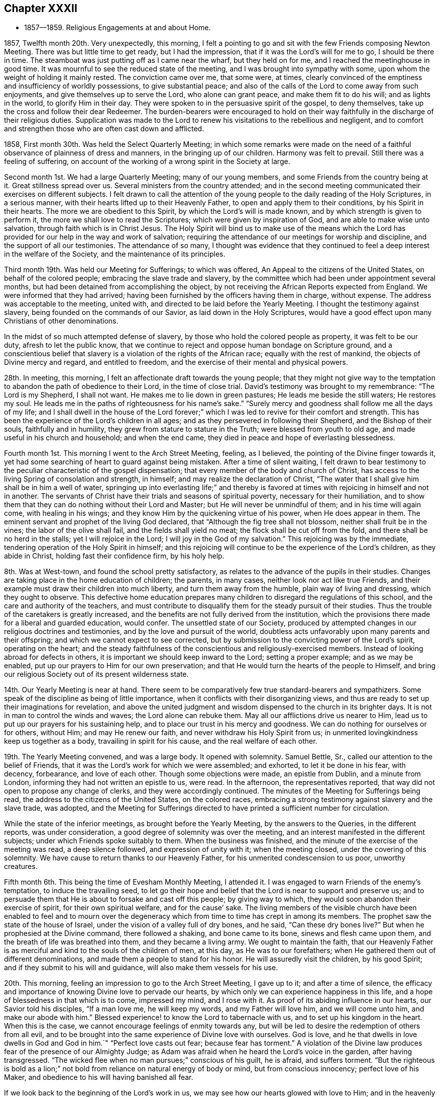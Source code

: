 == Chapter XXXII

[.chapter-synopsis]
* 1857--1859. Religious Engagements at and about Home.

1857, Twelfth month 20th. Very unexpectedly, this morning,
I felt a pointing to go and sit with the few Friends composing Newton Meeting.
There was but little time to get ready, but I had the impression,
that if it was the Lord`'s will for me to go, I should be there in time.
The steamboat was just putting off as I came near the wharf, but they held on for me,
and I reached the meetinghouse in good time.
It was mournful to see the reduced state of the meeting,
and I was brought into sympathy with some,
upon whom the weight of holding it mainly rested.
The conviction came over me, that some were, at times,
clearly convinced of the emptiness and insufficiency of worldly possessions,
to give substantial peace;
and also of the calls of the Lord to come away from such enjoyments,
and give themselves up to serve the Lord, who alone can grant peace,
and make them fit to do his will; and as lights in the world,
to glorify Him in their day.
They were spoken to in the persuasive spirit of the gospel, to deny themselves,
take up the cross and follow their dear Redeemer.
The burden-bearers were encouraged to hold on their way
faithfully in the discharge of their religious duties.
Supplication was made to the Lord to renew his
visitations to the rebellious and negligent,
and to comfort and strengthen those who are often cast down and afflicted.

1858, First month 30th. Was held the Select Quarterly Meeting;
in which some remarks were made on the need of a
faithful observance of plainness of dress and manners,
in the bringing up of our children.
Harmony was felt to prevail.
Still there was a feeling of suffering,
on account of the working of a wrong spirit in the Society at large.

Second month 1st. We had a large Quarterly Meeting; many of our young members,
and some Friends from the country being at it.
Great stillness spread over us.
Several ministers from the country attended;
and in the second meeting communicated their exercises on different subjects.
I felt drawn to call the attention of the young people
to the daily reading of the Holy Scriptures,
in a serious manner, with their hearts lifted up to their Heavenly Father,
to open and apply them to their conditions, by his Spirit in their hearts.
The more we are obedient to this Spirit, by which the Lord`'s will is made known,
and by which strength is given to perform it,
the more we shall love to read the Scriptures; which were given by inspiration of God,
and are able to make wise unto salvation, through faith which is in Christ Jesus.
The Holy Spirit will bind us to make use of the means which the Lord
has provided for our help in the way and work of salvation;
requiring the attendance of our meetings for worship and discipline,
and the support of all our testimonies.
The attendance of so many,
I thought was evidence that they continued to feel a
deep interest in the welfare of the Society,
and the maintenance of its principles.

Third month 19th. Was held our Meeting for Sufferings; to which was offered,
An Appeal to the citizens of the United States, on behalf of the colored people;
embracing the slave trade and slavery,
by the committee which had been under appointment several months,
but had been detained from accomplishing the object,
by not receiving the African Reports expected from England.
We were informed that they had arrived;
having been furnished by the officers having them in charge, without expense.
The address was acceptable to the meeting, united with,
and directed to be laid before the Yearly Meeting.
I thought the testimony against slavery, being founded on the commands of our Savior,
as laid down in the Holy Scriptures,
would have a good effect upon many Christians of other denominations.

In the midst of so much attempted defense of slavery,
by those who hold the colored people as property, it was felt to be our duty,
afresh to let the public know,
that we continue to reject and oppose human bondage on Scripture ground,
and a conscientious belief that slavery is a violation of the rights of the African race;
equally with the rest of mankind, the objects of Divine mercy and regard,
and entitled to freedom, and the exercise of their mental and physical powers.

28th. In meeting, this morning, I felt an affectionate draft towards the young people;
that they might not give way to the temptation
to abandon the path of obedience to their Lord,
in the time of close trial.
David`'s testimony was brought to my remembrance:
"`The Lord is my Shepherd, I shall not want.
He makes me to lie down in green pastures; He leads me beside the still waters;
He restores my soul.
He leads me in the paths of righteousness for his name`'s sake.`"
"`Surely mercy and goodness shall follow me all the days of my life;
and I shall dwell in the house of the Lord forever;`"
which I was led to revive for their comfort and strength.
This has been the experience of the Lord`'s children in all ages;
and as they persevered in following their Shepherd, and the Bishop of their souls,
faithfully and in humility, they grew from stature to stature in the Truth;
were blessed from youth to old age, and made useful in his church and household;
and when the end came, they died in peace and hope of everlasting blessedness.

Fourth month 1st.
This morning I went to the Arch Street Meeting, feeling, as I believed,
the pointing of the Divine finger towards it,
yet had some searching of heart to guard against being mistaken.
After a time of silent waiting,
I felt drawn to bear testimony to the peculiar characteristic of the gospel dispensation;
that every member of the body and church of Christ,
has access to the living Spring of consolation and strength, in himself;
and may realize the declaration of Christ,
"`The water that I shall give him shall be in him a well of water,
springing up into everlasting life;`" and thereby is favored
at times with rejoicing in himself and not in another.
The servants of Christ have their trials and seasons of spiritual poverty,
necessary for their humiliation,
and to show them that they can do nothing without their Lord and Master;
but He will never be unmindful of them; and in his time will again come,
with healing in his wings; and they know Him by the quickening virtue of his power,
when He does appear in them.
The eminent servant and prophet of the living God declared,
that "`Although the fig tree shall not blossom, neither shall fruit be in the vines;
the labor of the olive shall fail, and the fields shall yield no meat;
the flock shall be cut off from the fold, and there shall be no herd in the stalls;
yet I will rejoice in the Lord; I will joy in the God of my salvation.`"
This rejoicing was by the immediate, tendering operation of the Holy Spirit in himself;
and this rejoicing will continue to be the experience of the Lord`'s children,
as they abide in Christ, holding fast their confidence firm, by his holy help.

8th. Was at West-town, and found the school pretty satisfactory,
as relates to the advance of the pupils in their studies.
Changes are taking place in the home education of children; the parents, in many cases,
neither look nor act like true Friends,
and their example must draw their children into much liberty,
and turn them away from the humble, plain way of living and dressing,
which they ought to observe.
This defective home education prepares many children to
disregard the regulations of this school,
and the care and authority of the teachers,
and must contribute to disqualify them for the steady pursuit of their studies.
Thus the trouble of the caretakers is greatly increased,
and the benefits are not fully derived from the institution,
which the provisions there made for a liberal and guarded education, would confer.
The unsettled state of our Society,
produced by attempted changes in our religious doctrines and testimonies,
and by the love and pursuit of the world,
doubtless acts unfavorably upon many parents and their offspring;
and which we cannot expect to see corrected,
but by submission to the convicting power of the Lord`'s spirit, operating on the heart;
and the steady faithfulness of the conscientious and religiously-exercised members.
Instead of looking abroad for defects in others,
it is important we should keep inward to the Lord; setting a proper example;
and as we may be enabled, put up our prayers to Him for our own preservation;
and that He would turn the hearts of the people to Himself,
and bring our religious Society out of its present wilderness state.

14th. Our Yearly Meeting is near at hand.
There seem to be comparatively few true standard-bearers and sympathizers.
Some speak of the discipline as being of little importance,
when it conflicts with their disorganizing views,
and thus are ready to set up their imaginations for revelation,
and above the united judgment and wisdom dispensed to the church in its brighter days.
It is not in man to control the winds and waves; the Lord alone can rebuke them.
May all our afflictions drive us nearer to Him,
lead us to put up our prayers for his sustaining help,
and to place our trust in his mercy and goodness.
We can do nothing for ourselves or for others, without Him; and may He renew our faith,
and never withdraw his Holy Spirit from us;
in unmerited lovingkindness keep us together as a body,
travailing in spirit for his cause, and the real welfare of each other.

19th. The Yearly Meeting convened, and was a large body.
It opened with solemnity.
Samuel Bettle, Sr., called our attention to the belief of Friends,
that it was the Lord`'s work for which we were assembled; and exhorted,
to let it be done in his fear, with decency, forbearance, and love of each other.
Though some objections were made, an epistle from Dublin, and a minute from London,
informing they had not written an epistle to us, were read.
In the afternoon, the representatives reported,
that way did not open to propose any change of clerks,
and they were accordingly continued.
The minutes of the Meeting for Sufferings being read,
the address to the citizens of the United States, on the colored races,
embracing a strong testimony against slavery and the slave trade, was adopted,
and the Meeting for Sufferings directed to have
printed a sufficient number for circulation.

While the state of the inferior meetings, as brought before the Yearly Meeting,
by the answers to the Queries, in the different reports, was under consideration,
a good degree of solemnity was over the meeting,
and an interest manifested in the different subjects;
under which Friends spoke suitably to them.
When the business was finished, and the minute of the exercise of the meeting was read,
a deep silence followed, and expression of unity with it; when the meeting closed,
under the covering of this solemnity.
We have cause to return thanks to our Heavenly Father,
for his unmerited condescension to us poor, unworthy creatures.

Fifth month 6th. This being the time of Evesham Monthly Meeting, I attended it.
I was engaged to warn Friends of the enemy`'s temptation, to induce the travailing seed,
to let go their hope and belief that the Lord is near to support and preserve us;
and to persuade them that He is about to forsake and cast off this people;
by giving way to which, they would soon abandon their exercise of spirit,
for their own spiritual welfare, and for the cause`' sake.
The living members of the visible church have been enabled to feel and to mourn
over the degeneracy which from time to time has crept in among its members.
The prophet saw the state of the house of Israel,
under the vision of a valley full of dry bones, and he said,
"`Can these dry bones live?`"
But when he prophesied at the Divine command, there followed a shaking,
and bone came to its bone, sinews and flesh came upon them,
and the breath of life was breathed into them, and they became a living army.
We ought to maintain the faith,
that our Heavenly Father is as merciful and kind to the souls of the children of men,
at this day, as He was to our forefathers;
when He gathered them out of different denominations,
and made them a people to stand for his honor.
He will assuredly visit the children, by his good Spirit;
and if they submit to his will and guidance, will also make them vessels for his use.

20th. This morning, feeling an impression to go to the Arch Street Meeting,
I gave up to it; and after a time of silence,
the efficacy and importance of knowing Divine love to pervade our hearts,
by which only we can experience happiness in this life,
and a hope of blessedness in that which is to come, impressed my mind,
and I rose with it.
As proof of its abiding influence in our hearts, our Savior told his disciples,
"`If a man love me, he will keep my words, and my Father will love him,
and we will come unto him, and make our abode with him.`"
Blessed experience! to know the Lord to tabernacle with us,
and to set up his kingdom in the heart.
When this is the case, we cannot encourage feelings of enmity towards any,
but will be led to desire the redemption of others from all evil,
and to be brought into the same experience of Divine love with ourselves.
God is love, and he that dwells in love dwells in God and God in him.`"
"`Perfect love casts out fear; because fear has torment.`"
A violation of the Divine law produces fear of the presence of our Almighty Judge;
as Adam was afraid when he heard the Lord`'s voice in the garden,
after having transgressed.
"`The wicked flee when no man pursues;`" conscious of his guilt, he is afraid,
and suffers torment.
"`But the righteous is bold as a lion;`" not bold from
reliance on natural energy of body or mind,
but from conscious innocency; perfect love of his Maker,
and obedience to his will having banished all fear.

If we look back to the beginning of the Lord`'s work in us,
we may see how our hearts glowed with love to Him;
and in the heavenly enjoyment which He gave us,
our desires extended to the whole human family,
that all might be brought to partake of the Lord`'s goodness, as we then felt it.
Surely no change has taken place in Him,
or in the power and effects of his Spirit upon the heart;
and if we have changed and lost those precious feelings,
the cause is in and from ourselves.
I expressed the desire for us all, that as we are drawing to our everlasting reward,
we might know this love to increase towards all; that we might, as our first Friends did,
realize the testimony of our Savior,
"`By this shall all men know that you are my disciples,
if you have love one towards another.`"

Sixth month 9th. Having been preparing to take up a summer residence in Marple,
my family moved out on the 7th. My wife`'s health having been for some time impaired,
and the hot weather, and confinement in the city, increasing the symptoms of her disease,
it was very desirable to try what the quiet of
the country and a change of atmosphere would do,
for her comfort and the improvement of her health.

Seventh month 28th. I am convinced, that the vast business into which some enter,
is a great departure from the humility and self-denial which become a christian;
and the disposition to overlook this departure, and frame excuses for it,
is an evidence that the conscientious obligation, which Friends in the beginning,
felt and acted up to, has been much lost among many business men.
But I trust the Lord will preserve faithful Friends, and raise up among the young people,
those who will be brought, by the convicting power of the Holy Spirit,
to keep in moderation, in their trade or business;
and therein show the excellency of the religion of the Lord Jesus,
and that their eyes are directed to a heavenly inheritance,
above everything in this state of being.
How has the desire after riches drawn hundreds away from the work of salvation,
and a steady walking with God.
In this way the glory has departed from many,
and the strength and ancient dignity of our religious Society become greatly eclipsed.

31st. Was held our Select Quarterly Meeting, which was small;
but I felt constrained to encourage Friends in
the discharge of all their religious duties,
looking to the Lord for his blessing to rest upon us.

Eighth month 1st. I went to Germantown Meeting, sensible of poverty and weakness.
After a time of silent waiting,
the Lord opened the way to invite the people to come to Christ;
who when in the prepared body, invited those who labored and were heavy laden,
to come unto Him, take his yoke upon them, and learn of Him,
and they should find rest to their souls.
He alone can grant a sight of our sinful condition, give repentance,
and bring man back into the image of God, which was lost by transgression.
It was a season of unusual openness and freedom
in preaching the gospel of life and salvation,
through our Lord Jesus Christ,
both with reference to his coming and suffering in the flesh,
and now in his spiritual appearance in the heart, to regenerate and sanctify it,
and set up his holy kingdom, in place of the kingdom of Satan.
Much solemnity spread over us,
and there were those thankful for the favor conferred on us by the Lord, at this time.

10th. In the Quarterly Meeting held at Concord, this morning,
I felt much for the young people, who had given up to serve the Lord,
yet were buffeted by the temptations of Satan,
and the floods of discouragement which the dragon was casting out of his mouth,
if possible to destroy the true seed;
and I was led to counsel them to gather inward to the Lord,
and He would lift up a standard against the enemy, defend and deliver them.
It is through tribulation the righteous enter the kingdom in this life,
and in the world to come.
The Lord on high is mightier than the noise of many waters;
and we have a High Priest touched with a feeling of our infirmities,
who knows that without Him we can do nothing.
He constantly watches over his devoted children;
and though at times He hides his face from them,
yet with everlasting kindness and compassion will He have mercy upon them.
There is no new way to the kingdom, nor any new doctrine to be preached.
It is the same strait gate and narrow way which our fathers entered and walked in;
who have been gathered among the spirits of the just made perfect.
As we are faithful in a little, we shall be made rulers over more,
and by the baptism of the Holy Ghost and fire, be prepared like the wheat,
to be gathered into the garner, where none can hurt or annoy us.

Ninth month 13th. We have been at Marple three months;
most of which time we have attended the meeting here with satisfaction;
a number not members generally coming on first-day,
so that the meeting has been larger than is common.
There seems to be a temporary stir on the subject of
religion among other people in several places,
both in England and in this land;
and if the Lord sees fit to work by his own invisible power on their hearts,
He may also make way for his servants to labor with some effect,
to gather in various neighborhoods,
those who have been very indifferent to their soul`'s salvation.
It would be a great comfort to see young and old bending to the yoke of Christ,
and be thereby preparing to join the Lamb`'s army, in spreading his kingdom in the earth.
Helpers may thus be raised up in our Society, to maintain its principles and order,
and to fill the places of those who have fallen away from the Truth,
or have been removed from works to rewards.

30th. After spending about four months at Marple, very agreeably,
we returned to the city, and soon felt ourselves very comfortable under our own roof;
having cause to thank our heavenly Father for the many blessings He has granted us,
both in renewing our health, and giving us to enjoy other temporal and spiritual gifts.
May we, through his pardoning mercy in Christ Jesus our Savior,
and the continued influences of his Holy Spirit, be more and more sanctified,
and made devoted to his service,
that our salvation may be wrought out with fear and trembling;
that our lives may be to his glory, and when the end comes, we may,
through his unmerited mercy,
be admitted among the blessed in the realms of eternal light, peace and joy unspeakable,
and full of glory.

Eleventh month 14th. At our first-day morning meeting,
under a view of the uncertainty of life,
and the great importance of being prepared to meet death,
I felt constrained to revive the language of the prophet,
"`The voice said, Cry. And he said, what shall I cry?
All flesh is grass,
and all the goodliness thereof is as the flower of the field;`"
"`The grass withers, the flower fades; but the word of our God shall stand forever;`"
and to impress upon all the danger of living at ease and in indifference,
in our outward comforts; putting off the work of salvation,
and being thoughtless of the certainty of death, which may be nearer than we imagine;
when wealth, worldly honor and friends, cannot defend us from its stroke.

Twelfth month 12th. In our first-day morning meeting,
my mind was clothed with strong desire,
that the true spiritual nature and power of the gospel dispensation,
might be more generally and deeply felt among us;
bringing all into a fervent travail of soul, to experience the work of regeneration,
and more intimate communion with the Father of spirits,
than is known by the professors of the christian name generally.
It is said,
"`Jesus stood and cried, If any man thirst, let him come unto me, and drink;`"
and on another occasion, He said,
"`Whosoever drinks of the water that I shall give him, shall never thirst;`"
that is, for any other;
"`But the water that I shall give him, shall be in him a well of water,
springing up into everlasting life;`"
and out of the believer in Him, He declared,
"`Shall flow rivers of living water.
He spoke of the Spirit, which they that believe in Him, should receive,
after his glorification.`"
And the same disciple that recorded these sayings of his Divine Master,
further testifies in the Revelations made to him,
"`And the Spirit and the bride say, Come.
And let him that hears, say, Come.
And let him that is athirst, come.
And whosoever will, let him take the water of life freely.`"
I was drawn to show that we are not dependent on man, to obtain the life and spirit,
which alone can nourish the soul unto everlasting life;
but that it is through the mercy and goodness of the Savior,
the Mediator between our Heavenly Father and our immortal souls,
that a measure of his Holy Spirit is granted unto us; by obedience to which,
the work of regeneration is effected in us,
and the soul thereby renewed up into the image of God, which Adam lost by transgression.
Thus we are truly brought into the gospel dispensation; which is a dispensation of life,
and spirit and power; for Christ came, that his "`Sheep might have life,
and that they might have it more abundantly.`"
Hereby we are made members of his mystical body, the church; and as we keep our places,
will be ministers of righteousness and of the Spirit.
It appeared to me very important that all should thus
become worshippers of the Father in spirit and in truth;
and though it might be in silence, we would, at times,
experience mental prayer and praise, like a cloud of incense,
to rise from our assemblies before the throne, which would find acceptance with Him.

17th. In our Meeting for Sufferings held today,
after a beloved Friend had expressed a desire,
that Friends might become a more united body, supporting our principles and testimonies,
and keeping in their tents like Israel of old; where, it was said,
no divination or enchantment can prevail against them;
I felt constrained to add my desire, that we might, individually,
more fully experience a participation of the Divine, inward life,
for which our Savior came, that his sheep might abundantly partake of it.
In this, we should know the unity of the Spirit, in the bond of peace,
and resist all attempted innovations upon our doctrines and testimonies.
Our ancient Friends were raised up to call the people to the
inward participation of the life and power of godliness;
but it is to be feared, that many among us have fallen short of this;
which is the reason they have let those testimonies fall from their hands.

By a letter received from a Friend in Ireland,
I understand there is a probability of London Yearly Meeting so altering its discipline,
as to allow of members marrying those not in membership;
and doing away the Query respecting plainness of speech, behavior and apparel.
The prospect for our Society, should these changes take place,
looks gloomy and discouraging; yet I hope there will be many,
who will be stirred up and strengthened to stand firmly,
in the meekness and constancy of true wisdom,
in the defense and maintenance of all our testimonies, as required of our forefathers,
to hold up to the world.
But it would seem that our trials and sufferings are increasing, rather than diminishing.

1859, First month 9th. First-day, we had a favored meeting this morning.
It was a solemn time, for which we must account.
The administration of poverty and humiliation were the wholesome food dispensed to me.
It is a great favor to be emptied of self,
and renewedly brought to a sense of our nothingness.
There is preservation in it.

16th. We had a pretty large meeting this morning, first-day; in which it felt to me,
there were strangers seeking something On which they might rest their tossed minds.
From these feelings,
I thought the Lord was bringing some sinful persons
under conviction and remorse for their transgressions,
and if they would yield to the administration of condemnation,
He would prepare them for the gifts of repentance and forgiveness of sin;
and by the washing of regeneration and the renewing of the Holy Ghost,
sanctify and make them fit temples for Him, by his Spirit, to dwell in.
I felt impelled to address such a state,
and to labor to persuade them to stand still and wait for the salvation of God.
Not to look abroad for anything to satisfy the mind, or which would stifle conviction,
or act as a substitute for true settlement on the right foundation.
But to keep inward, under the operation of the Lord`'s mighty hand;
turning their back on temptation, and following Christ in the path of holiness;
who would give peace to the troubled spirit, and establish them upon Himself, the Rock;
against which the gates of hell shall never prevail.
He will never permit the powers of darkness to overcome his children,
if they look daily unto Him for preservation, putting up their prayers to Him,
morning by morning.

It seemed to me that the Shepherd of Israel was still round about us,
offering his love and mercy; and were He received into the heart and obeyed,
He would gather many to his fold,
and show others that He had not forsaken us as a people.
Through the power of his Spirit we should be
instrumental in turning many to righteousness,
showing forth his praise.

23rd. Apprehending it to be a pointing of duty,
I went over to Newton Meeting, being first-day.
The company assembled was small.
I felt unfit for public service; but in a feeling of great un worthiness,
I was quickened by the revival of the Master`'s language to his disciples,
"`What I say unto you, I say unto all, Watch;`"
"`Watch and pray, lest you enter into temptation.`"
I was much humbled,
and thereby in a better condition to communicate what opened on my mind;
under a clothing of charity, and sympathy with the little remnant;
some of whom appeared to me to feel their weakness and stripped state;
neither fathers nor mothers in religious experience and weight among them.
Afterwards I was bowed in supplication, that merciful help might be bestowed on all of us.

Second month 20th. Deep inward trials have much attended me for weeks past,
under which strong cries have been put up to the Lord for preservation.
I believe my mental breathings to the Father of mercies have been heard,
and though at times surrounded by clouds, a ray of light would break through,
and tenderness of spirit before the Lord would be felt, creating feelings of gratitude;
and thanksgiving to Him for his mercy, would overflow my heart.
These dispensations, I believe, are designed for my humiliation,
to bring me back to my horn book, as dear William Savery said on his deathbed;
which saying, I had revived in our Quarterly Meeting of Ministers and Elders,
held the forepart of this month.
May the Lord make me more and more willing to submit to,
and abide under all his baptisms, to reduce and keep me in the state of a little child;
constantly looking to Him for preservation, and for daily bread;
and that his Holy Spirit may keep me from being caught by any snare of the cruel enemy.

On the 16th, I attended Salem Quarterly Meeting.
At the reading of the answers to the Queries, the awfulness of a parent,
at the approach of death,
seeing that he had neglected the religious care and restraint of his children,
and had by his own example, led them into the world, instead of bringing them to Christ,
came over me in so serious a manner,
that I was led to open and press the consideration of it upon some present.
The preservation and right training of children often greatly
depend on the religious example of their parents;
and not only their benefit, but the clearness of the parents from condemnation,
at that awful hour, and the belief they had done what they could,
must be of unspeakable importance.

Third month 27th. The Lord can raise up his servants,
and give them power to preach his word, over all the opposing powers of darkness,
and the secret resistance that others may cherish,
who feel coldness and indifference towards them.
True ministers of the gospel have nothing in view, but to comply with the Lord`'s will,
that they may be found clear in the day of account.
The spirit of opposition to such is felt at times in meetings,
and may be permitted to close up the way for gospel service;
but they who indulge it will bring flatness over themselves,
and have to suffer for their wrong opposition to the Lord`'s children and servants.
How different is the state of meetings,
where brethren and sisters draw near to one another in heart and spirit,
like holding up each other`'s hands, travailing together for the arising of Divine life,
and rejoicing when the Lord opens the way for the
current of true baptizing ministry to flow freely.
Elders are appointed to watch over the ministry, to guard and counsel ministers,
when needed; if they have left the gift,
or said anything not according to sound doctrine; but this is not all their duty.
They have as much need as any others, to watch over themselves,
that they may know what spirit rules and actuates them;
and they are to give themselves up to sympathize with the ministers,
and to share in bearing the burdens which they are brought under;
by which they may be preserved from judging in their own will and temper,
and may be made instrumental to help them, and by a harmonious labor and travail of soul,
assist in bringing to the birth the concerns which ministers are brought under.
Hereby they are fellow-helpers in the Lord;
and when ministers are raised up by their Divine Master in his authority,
then a harmonious exercise is again known in the preaching of the gospel,
the great Name is exalted, and the baptizing power goes over the meeting.
Ministers and elders thus fulfill their respective services,
and contribute to each other`'s growth and establishment in the blessed Truth.
The one preaching what the Holy Spirit opens to them,
and the other keeping close to them in spirit, to aid and steady them in their work,
that they may not give out,
nor deviate from the line of service appointed
them by the Great Minister of the Sanctuary.

Fourth month.
Heaviness of spirit has been my portion at times, on account of our poor Society.
There seems little to inspire with hope,
that it will soon rise out of its depressed condition.
Yet, evidence is granted from time to time, that the everlasting Arm is underneath,
and that the Lord sustains and preserves his afflicted children.
I have passed through low places, but have been kept from casting away my confidence,
having in mercy had it renewed.

18th. Commenced the Yearly Meeting for business.
The Meeting for Sufferings having prepared an enlarged edition of the Book of Advices,
first issued about fifty years since,
the Yearly Meeting directed it to be distributed
by the Monthly Meetings among their members;
which I hope will be useful,
in reviving and seriously impressing on their minds the
importance of our christian testimonies.
The consideration of the state of the subordinate meetings,
on reading the Queries and the replies, was solidly gone through,
without much remark being made.

On fifth-day afternoon,
after the consideration of the use of spirituous liquors by the members,
and the school education of the children belonging to the meeting,
the minute on the state of things among us, as exhibited by the replies to the Queries,
was read; and after sitting some time in much quiet and solemnity, the meeting concluded.
We have cause for much thankfulness,
that the meeting was favored with the degree of unity and solid weight that prevailed.

Fifth month 18th. I am afraid there is a disposition in some,
to speak highly of a belief in the sufferings of our blessed Savior,
without inculcating submission to his crucifying power inwardly revealed;
the baptism of the Holy Ghost and fire.
It is by the latter, that the chaff is burnt up, every defilement is removed,
and we are prepared to receive the fulness of the blessings of the gospel of Christ,
and the benefits of his sufferings and death.
The gift of grace comes by Him, by which we are made new creatures,
for if any man be in Christ, he is a new creature; old things are done away,
and all things are become new, and all things of God,
who has reconciled us to Himself by Jesus Christ.

Sixth month 17th. Was held our Meeting for Sufferings;
in which was mentioned the circumstance,
of some young members having inadvertently paid their militia fines,
connected as it had been, with the personal tax, without being specified.
The meeting made a short minute to incite Friends to a
faithful support of our testimony against wars and fightings,
and to put them on their guard against paying such fine.

23rd. A war having broken out in Europe, between the French and Austrians,
occasioning great destruction of life; it produces mournful feelings,
on account of the slaughter of human beings, having immortal souls to be saved or lost;
and for the unenlightened condition of those engaged in it.
To me it is inconceivable, how man can be so lost to the common feelings of humanity,
and the awfulness of rushing souls into eternity, as to destroy wantonly,
without any fear of Divine vengeance, his fellow man; especially,
when we remember the declaration of the apostle,
"`You know that no murderer has eternal life abiding in him.`"
What an unchristian spirit must he have, who can urge men under his command,
to fire into an army, probably striking down thousands,
or placing his army in the position of being
destroyed in the same way by their opponents.
What account can such commanders, and their military subordinates,
give to the Almighty Creator of us all, for the dreadful carnage,
by which suddenly and barbarously,
thousands of their fellow creatures are deprived of life;
over whose existence they have no right of control.
How needful for christians to walk humbly before the Lord, asking of Him,
strength and wisdom to do his will, and to show forth to those around them,
the fruits of his Holy Spirit, that the kingdom of Christ, the Prince of Peace,
may be spread in the earth, by their obedience to Him.

25th. Went to the Arch Street Meeting this morning,
under feelings of sympathy with Friends there, now much reduced in number.
The fear of putting forth a hand unbidden was felt,
and I strove to keep inward before the Lord, waiting to see what He would do;
until the intimation to rise impelled me to stand up, and to say to the fearful ones,
that whatever might be our fears and apprehensions of danger to ourselves,
or to the church and cause of Christ, the foundation of God stands sure,
having this seal, the Lord knows them that are his.
He knows their afflictions, and if they wait upon Him,
He will keep them in the hollow of his Omnipotent hand.
He has always regarded the fears of his trembling children,
and to his immediate followers, Christ said, "`Fear not little flock,
it is your Father`'s good pleasure to give you the kingdom.`"
Friends were encouraged to wait upon the Lord, and put their trust in Him.

28th. Went to the North Meeting this morning, having had, the preceding day,
a pointing to go there, which was revived this morning.
I desired to obey it in simplicity, yet to be preserved from making any mistake.
The importance of daily learning the lesson of
dwelling in our own hearts with Christ the Seed,
that we may be taught of Him, who declared Himself to be meek and lowly of heart,
was brought before me, and opened to the meeting.
It is only while we are thus kept with Him, that we can sympathize with others,
and travail with the Seed for its arising into dominion;
and being made sensible of our own frailties,
and the meekness and gentleness of Christ abounding in us,
the rough Esau nature will be more and more subdued, and the peace of God,
which is substantial happiness, will be enjoyed in ourselves,
and with those of like experience, in whose society we mingle.
We shall be in a state to receive warning of any temptation that awaits us,
and immediately to put up our prayers for preservation,
looking to the blessed Savior for his aid; and He will deliver us.
What harmony and sweet enjoyment prevail among the people,
who are brought into such a case!
Eighth month 7th. At our first-day meeting,
the way opened to hold up the great importance of doing our duty while the day lasts,
both for our own sake and that of others;
for we know not how short the time may be that
will be allotted us to do the Lord`'s work in;
and through his mercy to repent of and forsake our sins and transgressions,
that we may obtain forgiveness, through the propitiatory suffering of the Savior,
and come to know our salvation wrought out by Him.

Ninth month 4th. Attended the first-day meeting at Germantown, which was quite large.
After a time of silent waiting, I was enabled to bear testimony to Christ,
who was given for God`'s salvation to the end of the earth;
whom "`God has highly exalted and given Him a name, that is above every name;
that at the name of Jesus every knee shall bow, of things in heaven, and things in earth,
and things under the earth;
and that every tongue shall confess that Jesus Christ is Lord,
to the glory of God the Father.`"
However his children may be tried, and at times cast down, surrounded by many fears,
He will be near to support them,
and make the humiliating dispensations which they endure, a blessing.
I believed there were those for whom my desire was,
that they would not let go their hope and confidence in Him,
who is emphatically called the Captain of salvation;
who would fight all their battles for them, and carry them through to the end.
He declared that on Himself, the Rock, He would build his church,
and the gates of hell shall not prevail against it.

11th. During the meeting, this morning,
my mind was much occupied with the consideration of the evil heart of
unbelief in those who are departing from the living God,
and violating his law made known to them.
The enemy presents his temptations to induce them to gratify the carnal appetite,
and persuades them it will confer happiness;
and there will be no danger of Divine judgment falling upon them.
But our Savior pronounced him a liar and the father of lies; for there is no truth in him.
We sat a long time in silence, during which some strangers came in.
I was afraid to leave the meeting,
without rising to open the subjects that had been resting on my mind,
and to hold up the continued mercy of Almighty God, in following rebellious man,
and bringing him under compunction for sin and transgression.

15th. We had little business to occupy our attention at our Meeting for Sufferings today.
When it was finished,
the clerk made some observations upon the necessity of every
one coming more under a travail of spirit for his own sake,
and for the cause of Christ.
Much had been rightly said, about doctrines,
but he believed that more of the life was needed;
and it was only as Friends are brought individually to partake of it,
that the Society would be restored to its former condition.
S+++.+++ C. spoke after him, expressing that the design of our Society being raised up,
was to promote the gospel of the grace of God; and its work in the hearts of the people;
corresponding with what had been already expressed.

I adverted to the coming of Friends from England to Pennsylvania and New Jersey,
in the early settlement of this country,
with the view of settling where they could hold and
spread their religious principles and testimonies,
out of the way of persecution;
and that Philadelphia Yearly Meeting had always
supported those principles and testimonies.
I desired that we should firmly hold to our ancient doctrines and testimonies,
under the guidance of the Head of the church,
whatever efforts others might make to introduce changes.
As we keep to our individual exercise, to know the life of the great Head to prevail,
we shall be more and more united to one another,
and still be examples for others to look to and follow.
We sat for a time, under feelings of solemnity and tender fellowship,
when David Cope said, he believed he would not be easy to leave the meeting,
without saying, he united with what had been said,
and added the expression of some similar sentiments.

Friends parted under feelings of unity; one remarking to me, before he left his seat,
that he had not known what the meeting would find to do,
but he loved to have such feelings as he then experienced;
and many others spoke of it as a good meeting.
